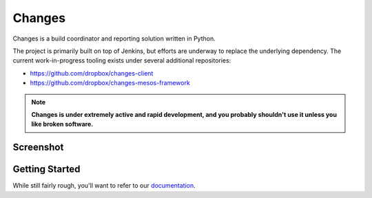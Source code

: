 
Changes
-------

Changes is a build coordinator and reporting solution written in Python.

The project is primarily built on top of Jenkins, but efforts are underway to
replace the underlying dependency. The current work-in-progress tooling exists
under several additional repositories:

- https://github.com/dropbox/changes-client
- https://github.com/dropbox/changes-mesos-framework

.. note:: **Changes is under extremely active and rapid development, and you probably shouldn't use it unless you like broken software.**


Screenshot
==========

.. image:: https://github.com/dropbox/changes/raw/master/docs/images/example.png

Getting Started
===============

While still fairly rough, you'll want to refer to our `documentation <http://changes-dropbox.readthedocs.org/en/latest/>`_.
